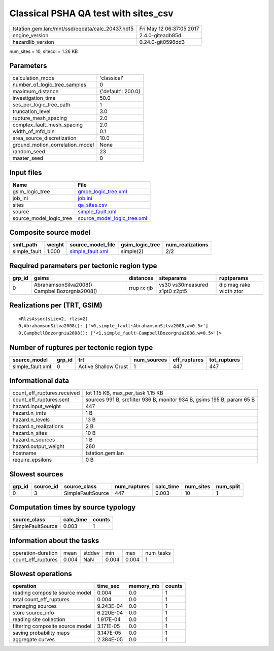 Classical PSHA QA test with sites_csv
=====================================

================================================ ========================
tstation.gem.lan:/mnt/ssd/oqdata/calc_20437.hdf5 Fri May 12 06:37:05 2017
engine_version                                   2.4.0-giteadb85d        
hazardlib_version                                0.24.0-git0596dd3       
================================================ ========================

num_sites = 10, sitecol = 1.26 KB

Parameters
----------
=============================== ==================
calculation_mode                'classical'       
number_of_logic_tree_samples    0                 
maximum_distance                {'default': 200.0}
investigation_time              50.0              
ses_per_logic_tree_path         1                 
truncation_level                3.0               
rupture_mesh_spacing            2.0               
complex_fault_mesh_spacing      2.0               
width_of_mfd_bin                0.1               
area_source_discretization      10.0              
ground_motion_correlation_model None              
random_seed                     23                
master_seed                     0                 
=============================== ==================

Input files
-----------
======================= ============================================================
Name                    File                                                        
======================= ============================================================
gsim_logic_tree         `gmpe_logic_tree.xml <gmpe_logic_tree.xml>`_                
job_ini                 `job.ini <job.ini>`_                                        
sites                   `qa_sites.csv <qa_sites.csv>`_                              
source                  `simple_fault.xml <simple_fault.xml>`_                      
source_model_logic_tree `source_model_logic_tree.xml <source_model_logic_tree.xml>`_
======================= ============================================================

Composite source model
----------------------
============ ====== ====================================== =============== ================
smlt_path    weight source_model_file                      gsim_logic_tree num_realizations
============ ====== ====================================== =============== ================
simple_fault 1.000  `simple_fault.xml <simple_fault.xml>`_ simple(2)       2/2             
============ ====== ====================================== =============== ================

Required parameters per tectonic region type
--------------------------------------------
====== ============================================= =========== ============================= =======================
grp_id gsims                                         distances   siteparams                    ruptparams             
====== ============================================= =========== ============================= =======================
0      AbrahamsonSilva2008() CampbellBozorgnia2008() rrup rx rjb vs30 vs30measured z1pt0 z2pt5 dip mag rake width ztor
====== ============================================= =========== ============================= =======================

Realizations per (TRT, GSIM)
----------------------------

::

  <RlzsAssoc(size=2, rlzs=2)
  0,AbrahamsonSilva2008(): ['<0,simple_fault~AbrahamsonSilva2008,w=0.5>']
  0,CampbellBozorgnia2008(): ['<1,simple_fault~CampbellBozorgnia2008,w=0.5>']>

Number of ruptures per tectonic region type
-------------------------------------------
================ ====== ==================== =========== ============ ============
source_model     grp_id trt                  num_sources eff_ruptures tot_ruptures
================ ====== ==================== =========== ============ ============
simple_fault.xml 0      Active Shallow Crust 1           447          447         
================ ====== ==================== =========== ============ ============

Informational data
------------------
============================== ======================================================================
count_eff_ruptures.received    tot 1.15 KB, max_per_task 1.15 KB                                     
count_eff_ruptures.sent        sources 991 B, srcfilter 936 B, monitor 934 B, gsims 195 B, param 65 B
hazard.input_weight            447                                                                   
hazard.n_imts                  1 B                                                                   
hazard.n_levels                13 B                                                                  
hazard.n_realizations          2 B                                                                   
hazard.n_sites                 10 B                                                                  
hazard.n_sources               1 B                                                                   
hazard.output_weight           260                                                                   
hostname                       tstation.gem.lan                                                      
require_epsilons               0 B                                                                   
============================== ======================================================================

Slowest sources
---------------
====== ========= ================= ============ ========= ========= =========
grp_id source_id source_class      num_ruptures calc_time num_sites num_split
====== ========= ================= ============ ========= ========= =========
0      3         SimpleFaultSource 447          0.003     10        1        
====== ========= ================= ============ ========= ========= =========

Computation times by source typology
------------------------------------
================= ========= ======
source_class      calc_time counts
================= ========= ======
SimpleFaultSource 0.003     1     
================= ========= ======

Information about the tasks
---------------------------
================== ===== ====== ===== ===== =========
operation-duration mean  stddev min   max   num_tasks
count_eff_ruptures 0.004 NaN    0.004 0.004 1        
================== ===== ====== ===== ===== =========

Slowest operations
------------------
================================ ========= ========= ======
operation                        time_sec  memory_mb counts
================================ ========= ========= ======
reading composite source model   0.004     0.0       1     
total count_eff_ruptures         0.004     0.0       1     
managing sources                 9.243E-04 0.0       1     
store source_info                6.220E-04 0.0       1     
reading site collection          1.917E-04 0.0       1     
filtering composite source model 3.171E-05 0.0       1     
saving probability maps          3.147E-05 0.0       1     
aggregate curves                 2.384E-05 0.0       1     
================================ ========= ========= ======